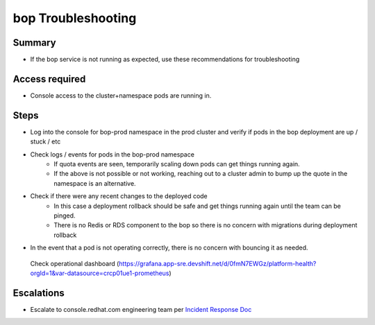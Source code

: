 bop Troubleshooting
============================

Summary
-------

-  If the bop service is not running as expected, use these recommendations for troubleshooting

Access required
---------------

-  Console access to the cluster+namespace pods are running in. 

Steps
-----

-  Log into the console for bop-prod namespace in the prod cluster and verify if pods in the bop deployment are up / stuck / etc
-  Check logs / events for pods in the bop-prod namespace
    -  If quota events are seen, temporarily scaling down pods can get things running again.
    -  If the above is not possible or not working, reaching out to a cluster admin to bump up the quote in the namespace is an alternative.
-  Check if there were any recent changes to the deployed code
    -  In this case a deployment rollback should be safe and get things running again until the team can be pinged.
    -  There is no Redis or RDS component to the bop so there is no concern with migrations during deployment rollback
-  In the event that a pod is not operating correctly, there is no concern with bouncing it as needed.

  Check operational dashboard (https://grafana.app-sre.devshift.net/d/0fmN7EWGz/platform-health?orgId=1&var-datasource=crcp01ue1-prometheus)

Escalations
-----------

-  Escalate to console.redhat.com engineering team per `Incident Response Doc`_

.. _Incident Response Doc: https://docs.google.com/document/d/1AyEQnL4B11w7zXwum8Boty2IipMIxoFw1ri1UZB6xJE
